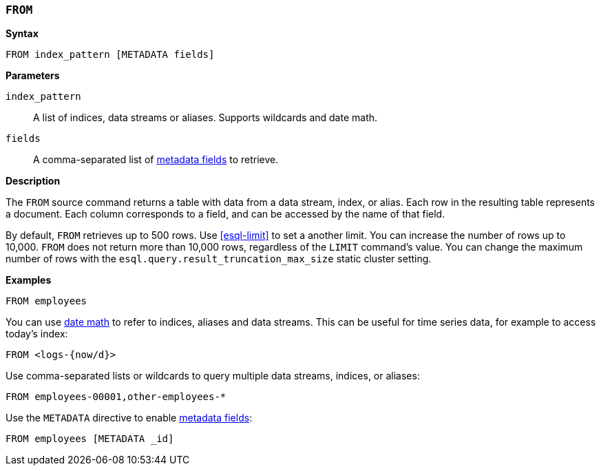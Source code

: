 [discrete]
[[esql-from]]
=== `FROM`

**Syntax**

[source,esql]
----
FROM index_pattern [METADATA fields]
----

*Parameters*

`index_pattern`::
A list of indices, data streams or aliases. Supports wildcards and date math.

`fields`::
A comma-separated list of <<esql-metadata-fields,metadata fields>> to retrieve.

*Description*

The `FROM` source command returns a table with data from a data stream, index,
or alias. Each row in the resulting table represents a document. Each column
corresponds to a field, and can be accessed by the name of that field.

By default, `FROM` retrieves up to 500 rows. Use <<esql-limit>> to set a another
limit. You can increase the number of rows up to 10,000. `FROM` does not return
more than 10,000 rows, regardless of the `LIMIT` command's value. You can change
the maximum number of rows with the `esql.query.result_truncation_max_size`
static cluster setting.

*Examples*

[source,esql]
----
FROM employees
----

You can use <<api-date-math-index-names,date math>> to refer to indices, aliases
and data streams. This can be useful for time series data, for example to access
today's index:

[source,esql]
----
FROM <logs-{now/d}>
----

Use comma-separated lists or wildcards to query multiple data streams, indices,
or aliases:

[source,esql]
----
FROM employees-00001,other-employees-*
----

Use the `METADATA` directive to enable <<esql-metadata-fields,metadata fields>>:

[source,esql]
----
FROM employees [METADATA _id]
----

